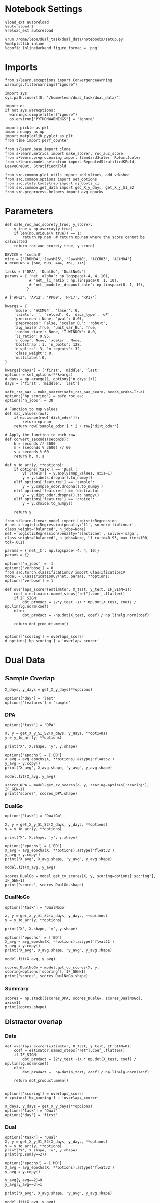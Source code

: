 #+STARTUP: fold
#+PROPERTY: header-args:ipython :results both :exports both :async yes :session decoder :kernel dual_data :exports results :output-dir ./figures/landscape :file (lc/org-babel-tangle-figure-filename)

* Notebook Settings

#+begin_src ipython
%load_ext autoreload
%autoreload 2
%reload_ext autoreload

%run /home/leon/dual_task/dual_data/notebooks/setup.py
%matplotlib inline
%config InlineBackend.figure_format = 'png'
#+end_src

#+RESULTS:
: The autoreload extension is already loaded. To reload it, use:
:   %reload_ext autoreload
: Python exe
: /home/leon/mambaforge/envs/dual_data/bin/python

* Imports

#+begin_src ipython
  from sklearn.exceptions import ConvergenceWarning
  warnings.filterwarnings("ignore")

  import sys
  sys.path.insert(0, '/home/leon/dual_task/dual_data/')

  import os
  if not sys.warnoptions:
    warnings.simplefilter("ignore")
    os.environ["PYTHONWARNINGS"] = "ignore"

  import pickle as pkl
  import numpy as np
  import matplotlib.pyplot as plt
  from time import perf_counter

  from sklearn.base import clone
  from sklearn.metrics import make_scorer, roc_auc_score
  from sklearn.preprocessing import StandardScaler, RobustScaler
  from sklearn.model_selection import RepeatedStratifiedKFold, LeaveOneOut, StratifiedKFold

  from src.common.plot_utils import add_vlines, add_vdashed
  from src.common.options import set_options
  from src.stats.bootstrap import my_boots_ci
  from src.common.get_data import get_X_y_days, get_X_y_S1_S2
  from src.preprocess.helpers import avg_epochs
#+end_src

#+RESULTS:

* Parameters

#+begin_src ipython
  def safe_roc_auc_score(y_true, y_score):
      y_true = np.asarray(y_true)
      if len(np.unique(y_true)) == 1:
          return np.nan  # return np.nan where the score cannot be calculated
      return roc_auc_score(y_true, y_score)
#+end_src

#+RESULTS:

#+begin_src ipython
  DEVICE = 'cuda:0'
  mice = ['ChRM04','JawsM15', 'JawsM18', 'ACCM03', 'ACCM04']
  N_NEURONS = [668, 693, 444, 361, 113]

  tasks = ['DPA', 'DualGo', 'DualNoGo']
  params = { 'net__alpha': np.logspace(-4, 4, 10),
             # 'net__l1_ratio': np.linspace(0, 1, 10),
             # 'net__module__dropout_rate': np.linspace(0, 1, 10),
            }

  # ['AP02', 'AP12', 'PP09', 'PP17', 'RP17']

  kwargs = {
      'mouse': 'ACCM04', 'laser': 0,
      'trials': '', 'reload': 0, 'data_type': 'dF',
      'prescreen': None, 'pval': 0.05,
      'preprocess': False, 'scaler_BL': 'robust',
      'avg_noise':True, 'unit_var_BL': True,
      'random_state': None, 'T_WINDOW': 0.0,
      'l1_ratio': 0.95,
      'n_comp': None, 'scaler': None,
      'bootstrap': 1, 'n_boots': 128,
      'n_splits': 3, 'n_repeats': 32,
      'class_weight': 0,
      'multilabel':0,
  }

  kwargs['days'] = ['first', 'middle', 'last']
  options = set_options(**kwargs)
  # days = np.arange(1, options['n_days']+1)
  days = ['first', 'middle', 'last']

  safe_roc_auc = make_scorer(safe_roc_auc_score, needs_proba=True)
  options['hp_scoring'] = safe_roc_auc
  options['n_jobs'] = 30
#+end_src

#+RESULTS:

#+begin_src ipython
# Function to map values
def map_values(row):
    if np.isnan(row['dist_odor']):
        return np.nan
    return row['sample_odor'] * 2 + row['dist_odor']

# Apply the function to each row
def convert_seconds(seconds):
    h = seconds // 3600
    m = (seconds % 3600) // 60
    s = seconds % 60
    return h, m, s

def y_to_arr(y, **options):
    if options['task'] == 'Dual':
        y['labels'] = y.apply(map_values, axis=1)
        y = y.labels.dropna().to_numpy()
    elif options['features'] == 'sample':
        y = y.sample_odor.dropna().to_numpy()
    elif options['features'] == 'distractor':
        y = y.dist_odor.dropna().to_numpy()
    elif options['features'] == 'choice':
        y = y.choice.to_numpy()

    return y
#+end_src

#+RESULTS:

#+begin_src ipython
from sklearn.linear_model import LogisticRegression
# net = LogisticRegression(penalty='l1', solver='liblinear', class_weight='balanced', n_jobs=None)
net = LogisticRegression(penalty='elasticnet', solver='saga', class_weight='balanced', n_jobs=None, l1_ratio=0.95, max_iter=100, tol=.001)

params = {'net__C': np.logspace(-4, 4, 10)}
params = {}

options['n_jobs'] = -1
options['verbose'] = 0
from src.torch.classificationCV import ClassificationCV
model = ClassificationCV(net, params, **options)
options['verbose'] = 1
#+end_src

#+RESULTS:

#+begin_src ipython
def overlaps_scorer(estimator, X_test, y_test, IF_SIGN=1):
    coef = estimator.named_steps["net"].coef_.flatten()
    if IF_SIGN:
        dot_product = (2*y_test -1) * np.dot(X_test, coef) / np.linalg.norm(coef)
    else:
        dot_product = -np.dot(X_test, coef) / np.linalg.norm(coef)

    return dot_product.mean()


options['scoring'] = overlaps_scorer
# options['hp_scoring'] = 'overlaps_scorer'
#+end_src

#+RESULTS:

* Dual Data
** Sample Overlap

#+begin_src ipython
    X_days, y_days = get_X_y_days(**options)

    options['day'] = 'last'
    options['features'] = 'sample'
#+end_src

#+RESULTS:
: Loading files from /home/leon/dual_task/dual_data/data/ACCM04

*** DPA

#+begin_src ipython
    options['task'] = 'DPA'

    X, y = get_X_y_S1_S2(X_days, y_days, **options)
    y = y_to_arr(y, **options)

    print('X', X.shape, 'y', y.shape)
#+end_src

#+RESULTS:
: DATA: FEATURES sample TASK DPA TRIALS  DAYS last LASER 0
: multiple days 0 2 2
: X_S1 (32, 113, 84) X_S2 (32, 113, 84)
: X (64, 113, 84) y (64,)

#+begin_src ipython
options['epochs'] = ['ED']
X_avg = avg_epochs(X, **options).astype('float32')
y_avg = y.copy()
print('X_avg', X_avg.shape, 'y_avg', y_avg.shape)
#+end_src

#+RESULTS:
: (64, 113)
: (1, 64, 113)
: X_avg (64, 113) y_avg (64,)

#+begin_src ipython
model.fit(X_avg, y_avg)
#+end_src

#+RESULTS:

#+begin_src ipython
scores_DPA = model.get_cv_scores(X, y, scoring=options['scoring'], IF_GEN=1)
print('scores', scores_DPA.shape)
#+end_src

#+RESULTS:
: X_test==X True
: scores (96, 84, 84)

*** DualGo

#+begin_src ipython
    options['task'] = 'DualGo'

    X, y = get_X_y_S1_S2(X_days, y_days, **options)
    y = y_to_arr(y, **options)

    print('X', X.shape, 'y', y.shape)
#+end_src

#+RESULTS:
: DATA: FEATURES sample TASK DualGo TRIALS  DAYS last LASER 0
: multiple days 0 2 2
: X_S1 (32, 113, 84) X_S2 (32, 113, 84)
: X (64, 113, 84) y (64,)

#+begin_src ipython
options['epochs'] = ['ED']
X_avg = avg_epochs(X, **options).astype('float32')
y_avg = y.copy()
print('X_avg', X_avg.shape, 'y_avg', y_avg.shape)
#+end_src

#+RESULTS:
: (64, 113)
: (1, 64, 113)
: X_avg (64, 113) y_avg (64,)

#+begin_src ipython
model.fit(X_avg, y_avg)
#+end_src

#+RESULTS:

#+begin_src ipython
scores_DualGo = model.get_cv_scores(X, y, scoring=options['scoring'], IF_GEN=1)
print('scores', scores_DualGo.shape)
#+end_src

#+RESULTS:
: X_test==X True
: scores (96, 84, 84)

*** DualNoGo

#+begin_src ipython
    options['task'] = 'DualNoGo'

    X, y = get_X_y_S1_S2(X_days, y_days, **options)
    y = y_to_arr(y, **options)

    print('X', X.shape, 'y', y.shape)
#+end_src

#+RESULTS:
: DATA: FEATURES sample TASK DualNoGo TRIALS  DAYS last LASER 0
: multiple days 0 2 2
: X_S1 (32, 113, 84) X_S2 (32, 113, 84)
: X (64, 113, 84) y (64,)

#+begin_src ipython
options['epochs'] = ['ED']
X_avg = avg_epochs(X, **options).astype('float32')
y_avg = y.copy()
print('X_avg', X_avg.shape, 'y_avg', y_avg.shape)
#+end_src

#+RESULTS:
: (64, 113)
: (1, 64, 113)
: X_avg (64, 113) y_avg (64,)

#+begin_src ipython
model.fit(X_avg, y_avg)
#+end_src

#+RESULTS:

#+begin_src ipython
scores_DualNoGo = model.get_cv_scores(X, y, scoring=options['scoring'], IF_GEN=1)
print('scores', scores_DualNoGo.shape)
#+end_src

#+RESULTS:
: X_test==X True
: scores (96, 84, 84)

*** Summary

#+begin_src ipython
scores = np.stack((scores_DPA, scores_DualGo, scores_DualNoGo), axis=1)
print(scores.shape)
#+end_src

#+RESULTS:
: (96, 3, 84, 84)

** Distractor Overlap
*** Data

#+begin_src ipython
def overlaps_scorer(estimator, X_test, y_test, IF_SIGN=0):
    coef = estimator.named_steps["net"].coef_.flatten()
    if IF_SIGN:
        dot_product = (2*y_test -1) * np.dot(X_test, coef) / np.linalg.norm(coef)
    else:
        dot_product = -np.dot(X_test, coef) / np.linalg.norm(coef)

    return dot_product.mean()


options['scoring'] = overlaps_scorer
# options['hp_scoring'] = 'overlaps_scorer'
#+end_src

#+RESULTS:

#+begin_src ipython
    X_days, y_days = get_X_y_days(**options)
    options['task'] = 'Dual'
    options['day'] = 'first'
#+end_src

#+RESULTS:
: Loading files from /home/leon/dual_task/dual_data/data/ACCM04

*** Dual

#+begin_src ipython
    options['task'] = 'Dual'
    X, y = get_X_y_S1_S2(X_days, y_days, **options)
    y = y_to_arr(y, **options)
    print('X', X.shape, 'y', y.shape)
    print(np.sum(y==2))
#+end_src

#+RESULTS:
: DATA: FEATURES sample TASK Dual TRIALS  DAYS first LASER 0
: multiple days 0 2 2
: X_S1 (128, 113, 84) X_S2 (128, 113, 84)
: X (256, 113, 84) y (256,)
: 64

#+begin_src ipython
options['epochs'] = ['MD']
X_avg = avg_epochs(X, **options).astype('float32')
y_avg = y.copy()

y_avg[y_avg==2]=0
y_avg[y_avg==3]=1

print('X_avg', X_avg.shape, 'y_avg', y_avg.shape)
#+end_src

#+RESULTS:
: (256, 113)
: (1, 256, 113)
: X_avg (256, 113) y_avg (256,)

#+begin_src ipython
model.fit(X_avg, y_avg)
#+end_src

#+RESULTS:

#+begin_src ipython
scores_dual = model.get_cv_scores(X, y, scoring=options['scoring'], IF_GEN=1, cv=LeaveOneOut())
print('scores', scores_dual.shape)
#+end_src

#+RESULTS:
: X_test==X True
: scores (256, 84, 84)

#+begin_src ipython
if (scores_dual.shape[0] == 256) or (scores_dual.shape[0]==128):
        idx_Go = (y==0) | (y==2)
        scores_Go = scores_dual[idx_Go]
        scores_NoGo = scores_dual[~idx_Go]

        scores_dual = np.stack((scores_Go, scores_NoGo), 1)
        print(scores_dual.shape)
#+end_src

#+RESULTS:
: (128, 2, 84, 84)

*** DPA

#+begin_src ipython
    options['task'] = 'DPA'
    X_DPA, y_DPA = get_X_y_S1_S2(X_days, y_days, **options)
    y_DPA = y_to_arr(y_DPA, **options)
    print('X_DPA', X_DPA.shape, 'y_DPA', y_DPA.shape)
#+end_src

#+RESULTS:
: DATA: FEATURES sample TASK DPA TRIALS  DAYS first LASER 0
: multiple days 0 2 2
: X_S1 (64, 113, 84) X_S2 (64, 113, 84)
: X_DPA (128, 113, 84) y_DPA (128,)

#+begin_src ipython
scores_DPA = model.get_cv_scores(X, y, scoring=options['scoring'], IF_GEN=1, IF_COMPO=1, X_test=X_DPA, y_test=y_DPA, cv=LeaveOneOut())
print(scores_DPA.shape)
#+end_src

#+RESULTS:
: (128, 84, 84)

*** Summary

#+begin_src ipython
print(scores_dual.shape)
print(scores_DPA.shape)
#+end_src

#+RESULTS:
: (128, 2, 84, 84)
: (128, 84, 84)

#+begin_src ipython
scores = np.concatenate((scores_DPA[:, np.newaxis], scores_dual), axis=1)
# scores = np.stack((scores_DPA, scores_dual), axis=1)
print(scores.shape)
#+end_src

#+RESULTS:
: (128, 3, 84, 84)

#+begin_src ipython :tangle ../src/torch/utils.py
  import pickle as pkl

  def pkl_save(obj, name, path="."):
      pkl.dump(obj, open(path + "/" + name + ".pkl", "wb"))


  def pkl_load(name, path="."):
      return pkl.load(open(path + "/" + name, "rb"))

#+end_src

#+RESULTS:

#+begin_src ipython
pkl_save(scores, '%s_scores_%s' % (options['mouse'], options['day']))
#+end_src

#+RESULTS:


* Plots

#+begin_src ipython
  from mpl_toolkits.axes_grid1 import make_axes_locatable
  def plot_mat(X, ax, axis=0):
    im = ax.imshow(
        X,
        interpolation="lanczos",
        origin="lower",
        cmap="jet",
        extent=[0, 14, 0, 14],
        vmin=0,
        vmax=1.0,
    )

    add_vdashed(ax)
    ax.set_xlim([2, 12])
    ax.set_xticks([2, 4, 6, 8, 10, 12])
    ax.set_ylim([2, 12])
    ax.set_yticks([2, 4, 6, 8, 10, 12])

    ax.set_xlabel("Testing Time (s)")
    ax.set_ylabel("Training Time (s)")

    divider = make_axes_locatable(ax)
    # Append an axes to the right of ax, with 5% width of ax
    cax_divider = divider.append_axes("right", size="5%", pad=0.05)

    # Create the colorbar in the new axes (cax_divider)
    cb = plt.colorbar(im, cax=cax_divider)

#+end_src

#+RESULTS:

#+begin_src ipython
  scores = distractor_overlaps[0]

  print(scores.shape)
  fig, ax = plt.subplots(1, 3, figsize= [2.5 * width, 1.5*height])
  plot_mat(np.abs(scores.mean(0)[0]), ax[0])
  plot_mat(np.abs(scores.mean(0)[1]), ax[1])
  plot_mat(np.abs(scores.mean(0)[2]), ax[2])
  #+end_src

#+RESULTS:
:RESULTS:
: (128, 3, 84, 84)
[[./figures/landscape/figure_35.png]]
:END:

#+begin_src ipython
plt.plot(np.linspace(0, 14, 84), np.diag(scores.mean(0)[0]), 'r')
plt.plot(np.linspace(0, 14, 84), np.diag(scores.mean(0)[1]), 'b')
plt.plot(np.linspace(0, 14, 84), np.diag(scores.mean(0)[2]), 'g')
plt.xlabel('Time (s)')
plt.ylabel('Dist. Overlap')
add_vlines()
plt.show()
#+end_src

#+RESULTS:
[[./figures/landscape/figure_36.png]]

#+begin_src ipython
scores_MD = np.swapaxes(scores.copy(), -1, -2)
scores_MD = avg_epochs(scores_MD, **options)
print(scores_MD.shape)
#+end_src

#+RESULTS:
: (128, 3, 84)

#+begin_src ipython
from scipy.stats import sem, t

mean_scores = np.mean(scores_MD, axis=0)
stderr_scores = sem(scores_MD, axis=0)

# Calculate confidence intervals (95%)
confidence = 0.95
n = scores_MD.shape[0]
h = stderr_scores * t.ppf((1 + confidence) / 2., n-1)
#+end_src

#+RESULTS:

#+begin_src ipython
from scipy.stats import bootstrap
def my_boots_ci(X, statfunc, n_samples=10000, method="BCa", alpha=0.05, axis=0):
    boots_samples = bootstrap(
        (X,),
        statistic=statfunc,
        n_resamples=n_samples,
        method=method,
        confidence_level=1.0 - alpha,
        vectorized=True,
        axis=axis,
    )

    # print(boots_samples)

    ci = np.array([boots_samples.confidence_interval.low, boots_samples.confidence_interval.high])

    mean_boots = np.mean(boots_samples.bootstrap_distribution, axis=axis)

    ci[0] = mean_boots - ci[0]
    ci[1] = ci[1] - mean_boots

    return ci
#+end_src

#+RESULTS:

#+begin_src ipython
from scipy.stats import bootstrap

def my_boots_ci(X, statfunc, n_samples=10000, method="BCa", alpha=0.05, axis=0):
    boots_samples = bootstrap(
        (X,),
        statistic=statfunc,
        n_resamples=n_samples,
        method=method,
        confidence_level=1.0 - alpha,
        vectorized=True,
        axis=axis,
    )

    # print(boots_samples)

    ci = np.array([boots_samples.confidence_interval.low, boots_samples.confidence_interval.high])
    print(ci.shape)
    mean_boots = np.mean(boots_samples.bootstrap_distribution, axis=-1)
    print(mean_boots.shape)
    ci[0] = mean_boots - ci[0]
    ci[1] = ci[1] - mean_boots

    return ci
#+end_src

#+RESULTS:

#+begin_src ipython
ci = my_boots_ci(scores_MD, np.mean, n_samples=100000)
#+end_src

#+RESULTS:
: (3, 84)
: (2, 3, 84)
: (3, 84)

#+begin_src ipython
colors = ['r', 'b', 'g']
for i in range(len(colors)):
    plt.plot(np.linspace(0, 14, 84), scores_MD.mean(0)[i], colors[i])
    plt.fill_between(np.linspace(0, 14, 84), scores_MD.mean(0)[i] - ci[0, i],
                     scores_MD.mean(0)[i] + ci[1, i], alpha=0.1, color=colors[i])

plt.xlabel('Time (s)')
plt.ylabel('Dist. Overlap')
plt.xlim([0, 12])
add_vlines()
plt.show()
#+end_src

#+RESULTS:

#+begin_src ipython

#+end_src

#+RESULTS:
